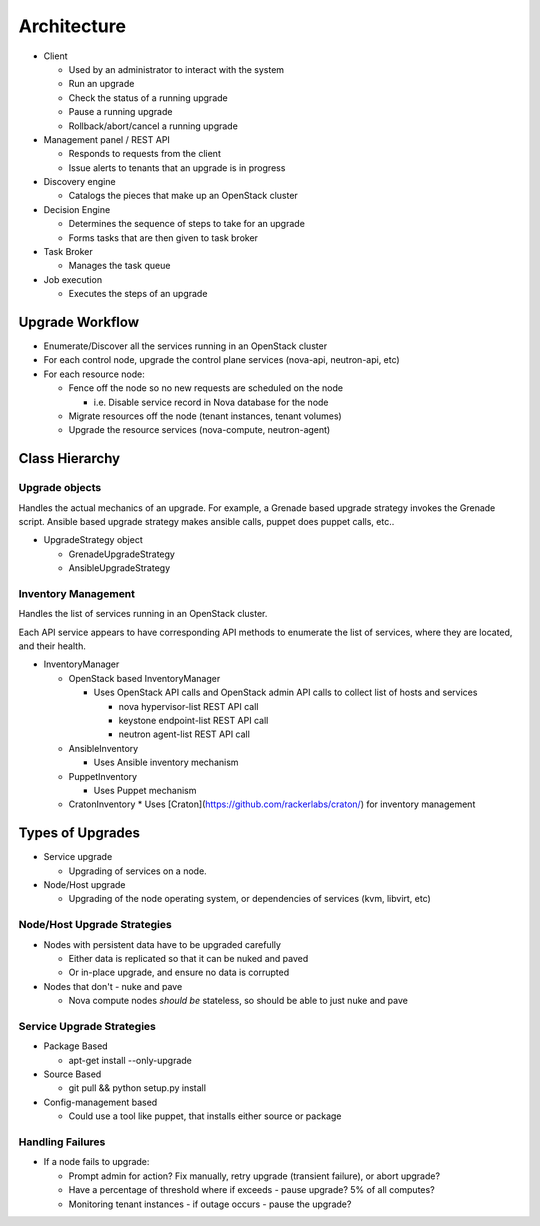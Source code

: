 ############
Architecture
############

* Client

  * Used by an administrator to interact with the system
  * Run an upgrade
  * Check the status of a running upgrade
  * Pause a running upgrade
  * Rollback/abort/cancel a running upgrade

* Management panel / REST API

  * Responds to requests from the client
  * Issue alerts to tenants that an upgrade is in progress

* Discovery engine

  * Catalogs the pieces that make up an OpenStack cluster

* Decision Engine

  * Determines the sequence of steps to take for an upgrade
  * Forms tasks that are then given to task broker


* Task Broker

  * Manages the task queue

* Job execution

  * Executes the steps of an upgrade


Upgrade Workflow
================

* Enumerate/Discover all the services running in an OpenStack cluster
* For each control node, upgrade the control plane services (nova-api, neutron-api, etc)
* For each resource node:

  * Fence off the node so no new requests are scheduled on the node

    * i.e. Disable service record in Nova database for the node

  * Migrate resources off the node (tenant instances, tenant volumes)
  * Upgrade the resource services (nova-compute, neutron-agent)


Class Hierarchy
===============

Upgrade objects
---------------

Handles the actual mechanics of an upgrade. For example, a Grenade
based upgrade strategy invokes the Grenade script. Ansible based
upgrade strategy makes ansible calls, puppet does puppet calls, etc..

* UpgradeStrategy object

  * GrenadeUpgradeStrategy
  * AnsibleUpgradeStrategy



Inventory Management
--------------------

Handles the list of services running in an OpenStack cluster.

Each API service appears to have corresponding API methods to
enumerate the list of services, where they are located, and their
health.


* InventoryManager

  * OpenStack based InventoryManager

    * Uses OpenStack API calls and OpenStack admin API calls to
      collect list of hosts and services

      * nova hypervisor-list REST API call
      * keystone endpoint-list REST API call
      * neutron agent-list REST API call

  * AnsibleInventory

    * Uses Ansible inventory mechanism

  * PuppetInventory

    * Uses Puppet mechanism
  * CratonInventory
    * Uses [Craton](https://github.com/rackerlabs/craton/) for inventory management

Types of Upgrades
=================

* Service upgrade

  * Upgrading of services on a node.

* Node/Host upgrade

  * Upgrading of the node operating system, or dependencies of
    services (kvm, libvirt, etc)

Node/Host Upgrade Strategies
----------------------------

* Nodes with persistent data have to be upgraded carefully

  * Either data is replicated so that it can be nuked and paved
  * Or in-place upgrade, and ensure no data is corrupted

* Nodes that don't - nuke and pave

  * Nova compute nodes *should be* stateless, so should be able to just
    nuke and pave


Service Upgrade Strategies
--------------------------


* Package Based

  * apt-get install --only-upgrade

* Source Based

  * git pull && python setup.py install

* Config-management based

  * Could use a tool like puppet, that installs either source or
    package


Handling Failures
-----------------

* If a node fails to upgrade:

  * Prompt admin for action? Fix manually, retry upgrade (transient failure), or abort upgrade?

  * Have a percentage of threshold where if exceeds - pause upgrade?
    5% of all computes?

  * Monitoring tenant instances - if outage occurs - pause the
    upgrade?
